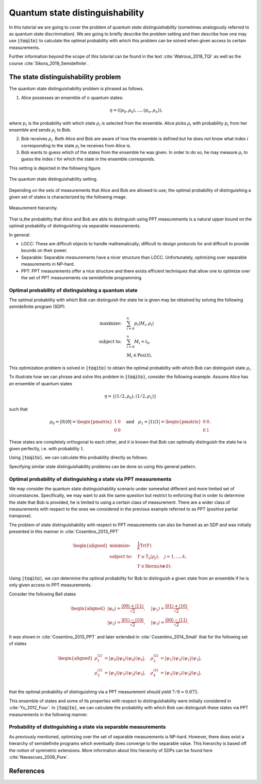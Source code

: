 Quantum state distinguishability
=================================

In this tutorial we are going to cover the problem of *quantum state
distinguishability* (sometimes analogously referred to as quantum state
discrimination). We are going to briefly describe the problem setting and then
describe how one may use :code:`|toqito⟩` to calculate the optimal probability
with which this problem can be solved when given access to certain
measurements.

Further information beyond the scope of this tutorial can be found in the text
:cite:`Watrous_2018_TQI` as well as the course :cite:`Sikora_2019_Semidefinite`.

The state distinguishability problem
-------------------------------------

The quantum state distinguishability problem is phrased as follows.

1. Alice possesses an ensemble of :math:`n` quantum states:

    .. math::
        \begin{equation}
            \eta = \left( (p_0, \rho_0), \ldots, (p_n, \rho_n)  \right),
        \end{equation}

where :math:`p_i` is the probability with which state :math:`\rho_i` is
selected from the ensemble. Alice picks :math:`\rho_i` with probability
:math:`p_i` from her ensemble and sends :math:`\rho_i` to Bob.

2. Bob receives :math:`\rho_i`. Both Alice and Bob are aware of how the
   ensemble is defined but he does *not* know what index :math:`i`
   corresponding to the state :math:`\rho_i` he receives from Alice is.

3. Bob wants to guess which of the states from the ensemble he was given. In
   order to do so, he may measure :math:`\rho_i` to guess the index :math:`i`
   for which the state in the ensemble corresponds.

This setting is depicted in the following figure.

.. figure:: figures/quantum_state_distinguish.svg
   :alt: quantum state distinguishability
   :align: center

   The quantum state distinguishability setting.

Depending on the sets of measurements that Alice and Bob are allowed to use,
the optimal probability of distinguishing a given set of states is characterized
by the following image.

.. figure:: figures/measurement_inclusions.svg
   :width: 200
   :alt: measurement hierarchy
   :align: center

   Measurement hierarchy.

That is,the probability that Alice and Bob are able to distinguish using PPT
measurements is a natural upper bound on the optimal probability of
distinguishing via separable measurements.

In general:

* LOCC: These are difficult objects to handle mathematically; difficult to
  design protocols for and difficult to provide bounds on their power.

* Separable: Separable measurements have a nicer structure than LOCC.
  Unfortunately, optimizing over separable measurements in NP-hard.

* PPT: PPT measurements offer a nice structure and there exists efficient
  techniques that allow one to optimize over the set of PPT measurements via
  semidefinite programming.

Optimal probability of distinguishing a quantum state
^^^^^^^^^^^^^^^^^^^^^^^^^^^^^^^^^^^^^^^^^^^^^^^^^^^^^

The optimal probability with which Bob can distinguish the state he is given
may be obtained by solving the following semidefinite program (SDP).

.. math::
    \begin{align*}
        \text{maximize:} \quad & \sum_{i=0}^n p_i \langle M_i,
        \rho_i \rangle \\
        \text{subject to:} \quad & \sum_{i=0}^n M_i = \mathbb{I}_{\mathcal{X}},\\
                                 & M_i \in \text{Pos}(\mathcal{X}).
    \end{align*}

This optimization problem is solved in :code:`|toqito⟩` to obtain the optimal
probability with which Bob can distinguish state :math:`\rho_i`.

To illustrate how we can phrase and solve this problem in :code:`|toqito⟩`,
consider the following example. Assume Alice has an ensemble of quantum states

.. math::
    \eta = \{ (1/2, \rho_0), (1/2, \rho_1) \}

such that 

.. math::
    \rho_0 = | 0 \rangle \langle 0 | = \begin{pmatrix}
                1 & 0 \\
                0 & 0
             \end{pmatrix} \quad \text{and} \quad
    \rho_1 = | 1 \rangle \langle 1 | = \begin{pmatrix}
                0 & 0 \\
                0 & 1
             \end{pmatrix}.


These states are completely orthogonal to each other, and it is known that Bob
can optimally distinguish the state he is given perfectly, i.e. with probability
:math:`1`.

Using :code:`|toqito⟩`, we can calculate this probability directly as follows:

.. jupyter-execute::

     import numpy as np
     from toqito.states import basis
     from toqito.state_opt import state_distinguishability
     
     # Define the standard basis |0> and |1>
     e_0, e_1 = basis(2, 0), basis(2, 1)
    
     # Define the corresponding density matrices of |0> and |1> 
     # given as |0><0| and |1><1|, respectively.
     e_00 = e_0 @ e_0.conj().T
     e_11 = e_1 @ e_1.conj().T
    
     # Define a list of states and a corresponding list of probabilities with which those 
     # states are selected.
     states = [e_00, e_11] 
     probs = [1/2, 1/2]
    
     # Calculate the probability with which Bob can distinguish the state he is provided.
     print(np.around(state_distinguishability(states, probs)[0], decimals=2))

Specifying similar state distinguishability problems can be done so using this
general pattern.

.. _ref-label-state-dist-ppt:

Optimal probability of distinguishing a state via PPT measurements
^^^^^^^^^^^^^^^^^^^^^^^^^^^^^^^^^^^^^^^^^^^^^^^^^^^^^^^^^^^^^^^^^^

We may consider the quantum state distinguishability scenario under somewhat
different and more limited set of circumstances. Specifically, we may want to
ask the same question but restrict to enforcing that in order to determine the
state that Bob is provided, he is limited to using a certain class of
measurement. There are a wider class of measurements with respect to the ones
we considered in the previous example referred to as PPT (positive partial
transpose).

The problem of state distinguishability with respect to PPT measurements can
also be framed as an SDP and was initially presented in this manner in
:cite:`Cosentino_2013_PPT`

.. math::

    \begin{equation}
        \begin{aligned}
            \text{minimize:} \quad & \frac{1}{k} \text{Tr}(Y) \\
            \text{subject to:} \quad & Y \geq \text{T}_{\mathcal{A}}
                                      (\rho_j), \quad j = 1, \ldots, k, \\
                                     & Y \in \text{Herm}(\mathcal{A} \otimes
                                      \mathcal{B}).
        \end{aligned}
    \end{equation}

Using :code:`|toqito⟩`, we can determine the optimal probability for Bob to
distinguish a given state from an ensemble if he is only given access to PPT
measurements.

Consider the following Bell states

.. math::
    \begin{equation}
        \begin{aligned}
            | \psi_0 \rangle = \frac{|00\rangle + |11\rangle}{\sqrt{2}}, &\quad
            | \psi_1 \rangle = \frac{|01\rangle + |10\rangle}{\sqrt{2}}, \\
            | \psi_2 \rangle = \frac{|01\rangle - |10\rangle}{\sqrt{2}}, &\quad
            | \psi_3 \rangle = \frac{|00\rangle - |11\rangle}{\sqrt{2}}.
        \end{aligned}
    \end{equation}

It was shown in :cite:`Cosentino_2013_PPT` and later extended in :cite:`Cosentino_2014_Small` that for the following set of states

.. math::
    \begin{equation}
        \begin{aligned}
            \rho_1^{(2)} &= |\psi_0 \rangle | \psi_0 \rangle \langle \psi_0 | \langle \psi_0 |, \quad
            \rho_2^{(2)} &= |\psi_1 \rangle | \psi_3 \rangle \langle \psi_1 | \langle \psi_3 |, \\
            \rho_3^{(2)} &= |\psi_2 \rangle | \psi_3 \rangle \langle \psi_2 | \langle \psi_3 |, \quad
            \rho_4^{(2)} &= |\psi_3 \rangle | \psi_3 \rangle \langle \psi_3 | \langle \psi_3 |, \\
        \end{aligned}
    \end{equation}

that the optimal probability of distinguishing via a PPT measurement should yield
:math:`7/8 \approx 0.875`.

This ensemble of states and some of its properties with respect to
distinguishability were initially considered in :cite:`Yu_2012_Four`. In :code:`|toqito⟩`,
we can calculate the probability with which Bob can distinguish these states
via PPT measurements in the following manner.

.. jupyter-execute::

     import numpy as np
     from toqito.states import bell
     from toqito.state_opt import ppt_distinguishability
     # Bell vectors:
     psi_0 = bell(0)
     psi_1 = bell(2)
     psi_2 = bell(3)
     psi_3 = bell(1)
    
     # YDY vectors from :cite:`Yu_2012_Four`:
     x_1 = np.kron(psi_0, psi_0)
     x_2 = np.kron(psi_1, psi_3)
     x_3 = np.kron(psi_2, psi_3)
     x_4 = np.kron(psi_3, psi_3)
    
     # YDY density matrices:
     rho_1 = x_1 @ x_1.conj().T
     rho_2 = x_2 @ x_2.conj().T
     rho_3 = x_3 @ x_3.conj().T
     rho_4 = x_4 @ x_4.conj().T
    
     states = [rho_1, rho_2, rho_3, rho_4]
     probs = [1 / 4, 1 / 4, 1 / 4, 1 / 4]
     print(np.around(ppt_distinguishability(vectors=states, probs=probs, dimensions=[2, 2, 2, 2], subsystems=[0, 2])[0], decimals=2))

Probability of distinguishing a state via separable measurements
^^^^^^^^^^^^^^^^^^^^^^^^^^^^^^^^^^^^^^^^^^^^^^^^^^^^^^^^^^^^^^^^^^

As previously mentioned, optimizing over the set of separable measurements is
NP-hard. However, there does exist a hierarchy of semidefinite programs which
eventually does converge to the separable value. This hierarchy is based off
the notion of symmetric extensions. More information about this hierarchy of
SDPs can be found here :cite:`Navascues_2008_Pure`.

References
------------------------------

.. bibliography:: 
    :filter: docname in docnames

.. .. [tWatrousQI] Watrous, John
..     "The theory of quantum information"
..     Section: "A semidefinite program for optimal measurements"
..     Cambridge University Press, 2018

.. .. [tNav08] Navascués, Miguel.
..     "Pure state estimation and the characterization of entanglement."
..     Physical review letters 100.7 (2008): 070503.
..     https://arxiv.org/abs/0707.4398

.. .. [tSikoraSDP] Sikora, Jamie
..     "Semidefinite programming in quantum theory (lecture series)"
..     Lecture 2: Semidefinite programs for nice problems and popular functions
..     Perimeter Institute for Theoretical Physics, 2019

.. .. [tCosentino13] Cosentino, Alessandro,
..     "Positive-partial-transpose-indistinguishable states via semidefinite programming",
..     Physical Review A 87.1 (2013): 012321.
..     https://arxiv.org/abs/1205.1031

.. .. [tCR13] Cosentino, Alessandro and Russo, Vincent
..     "Small sets of locally indistinguishable orthogonal maximally entangled states",
..     Quantum Information & Computation, Volume 14, 
..     https://arxiv.org/abs/1307.3232

.. .. [tYDY12] Yu, Nengkun, Runyao Duan, and Mingsheng Ying.
..     "Four locally indistinguishable ququad-ququad orthogonal
..     maximally entangled states."
..     Physical review letters 109.2 (2012): 020506.
..     https://arxiv.org/abs/1107.3224
